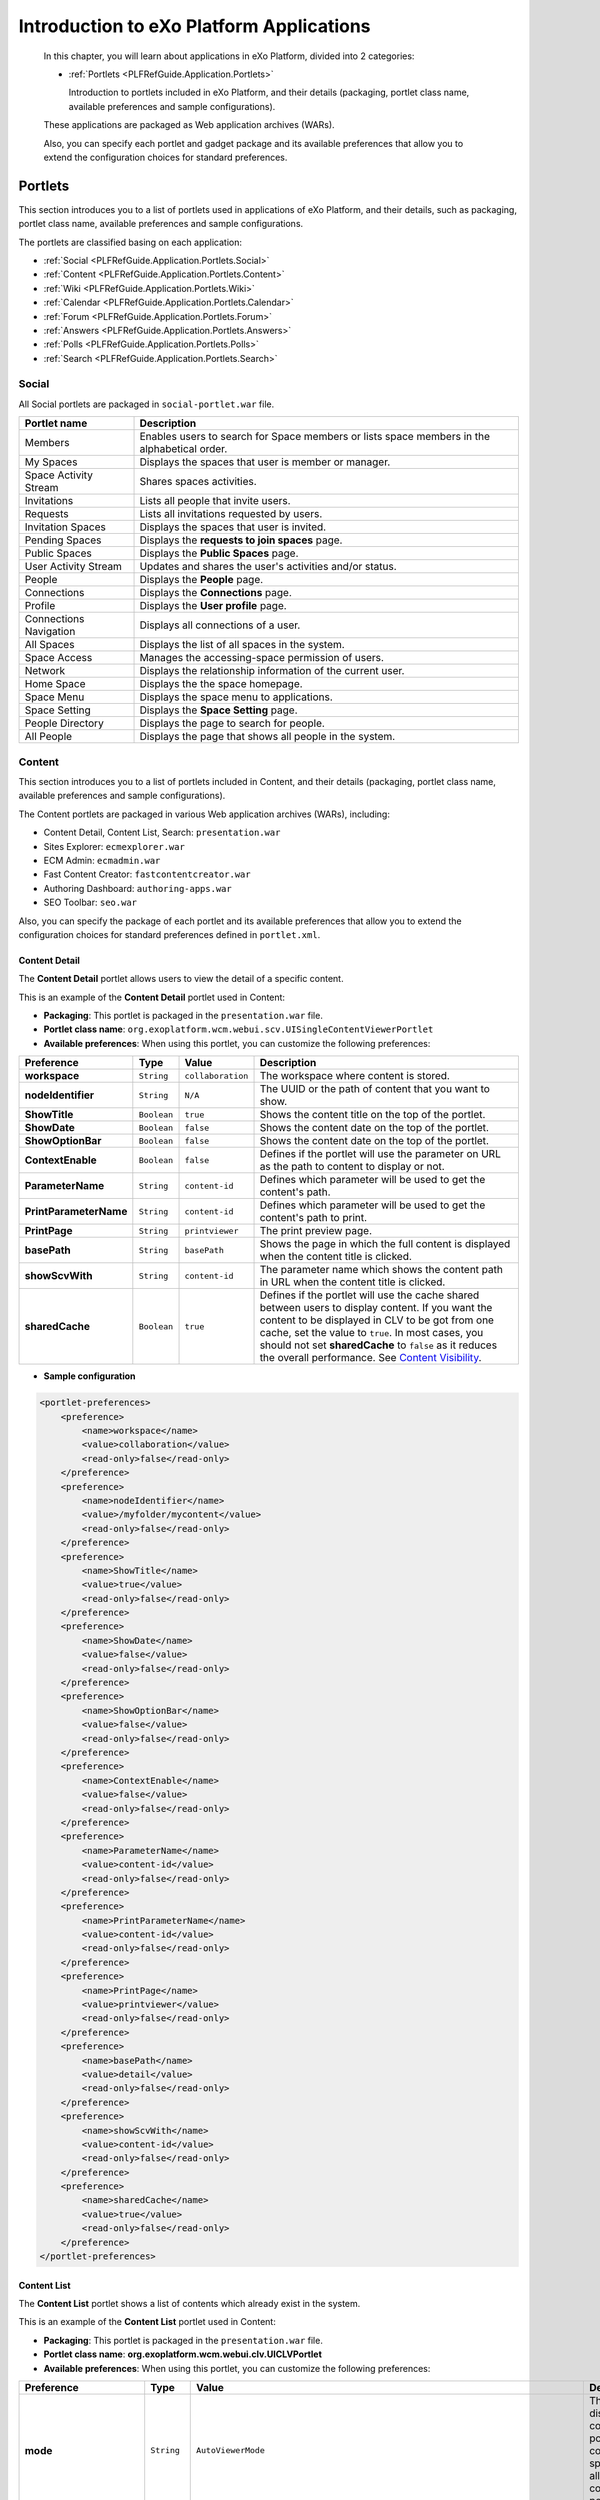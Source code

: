 .. _Introduction_eXo_Platform:

###########################################
Introduction to eXo Platform Applications
###########################################

    In this chapter, you will learn about applications in eXo Platform,
    divided into 2 categories:

    -  :ref:`Portlets <PLFRefGuide.Application.Portlets>`

       Introduction to portlets included in eXo Platform, and their
       details (packaging, portlet class name, available preferences and
       sample configurations).


    These applications are packaged as Web application archives (WARs).

    Also, you can specify each portlet and gadget package and its
    available preferences that allow you to extend the configuration
    choices for standard preferences.

.. _PLFRefGuide.Application.Portlets:

========
Portlets
========


This section introduces you to a list of portlets used in applications
of eXo Platform, and their details, such as packaging, portlet class
name, available preferences and sample configurations.

The portlets are classified basing on each application:

-  :ref:`Social <PLFRefGuide.Application.Portlets.Social>`

-  :ref:`Content <PLFRefGuide.Application.Portlets.Content>`

-  :ref:`Wiki <PLFRefGuide.Application.Portlets.Wiki>`

-  :ref:`Calendar <PLFRefGuide.Application.Portlets.Calendar>`

-  :ref:`Forum <PLFRefGuide.Application.Portlets.Forum>`

-  :ref:`Answers <PLFRefGuide.Application.Portlets.Answers>`

-  :ref:`Polls <PLFRefGuide.Application.Portlets.Polls>`

-  :ref:`Search <PLFRefGuide.Application.Portlets.Search>`

.. _PLFRefGuide.Application.Portlets.Social:

Social
~~~~~~~

All Social portlets are packaged in ``social-portlet.war`` file.

+--------------------------+-----------------------------------------------------------------------------------------------+
| Portlet name             | Description                                                                                   |
+==========================+===============================================================================================+
| Members                  | Enables users to search for Space members or lists space members in the alphabetical order.   |
+--------------------------+-----------------------------------------------------------------------------------------------+
| My Spaces                | Displays the spaces that user is member or manager.                                           |
+--------------------------+-----------------------------------------------------------------------------------------------+
| Space Activity Stream    | Shares spaces activities.                                                                     |
+--------------------------+-----------------------------------------------------------------------------------------------+
| Invitations              | Lists all people that invite users.                                                           |
+--------------------------+-----------------------------------------------------------------------------------------------+
| Requests                 | Lists all invitations requested by users.                                                     |
+--------------------------+-----------------------------------------------------------------------------------------------+
| Invitation Spaces        | Displays the spaces that user is invited.                                                     |
+--------------------------+-----------------------------------------------------------------------------------------------+
| Pending Spaces           | Displays the **requests to join spaces** page.                                                |
+--------------------------+-----------------------------------------------------------------------------------------------+
| Public Spaces            | Displays the **Public Spaces** page.                                                          |
+--------------------------+-----------------------------------------------------------------------------------------------+
| User Activity Stream     | Updates and shares the user's activities and/or status.                                       |
+--------------------------+-----------------------------------------------------------------------------------------------+
| People                   | Displays the **People** page.                                                                 |
+--------------------------+-----------------------------------------------------------------------------------------------+
| Connections              | Displays the **Connections** page.                                                            |
+--------------------------+-----------------------------------------------------------------------------------------------+
| Profile                  | Displays the **User profile** page.                                                           |
+--------------------------+-----------------------------------------------------------------------------------------------+
| Connections Navigation   | Displays all connections of a user.                                                           |
+--------------------------+-----------------------------------------------------------------------------------------------+
| All Spaces               | Displays the list of all spaces in the system.                                                |
+--------------------------+-----------------------------------------------------------------------------------------------+
| Space Access             | Manages the accessing-space permission of users.                                              |
+--------------------------+-----------------------------------------------------------------------------------------------+
| Network                  | Displays the relationship information of the current user.                                    |
+--------------------------+-----------------------------------------------------------------------------------------------+
| Home Space               | Displays the the space homepage.                                                              |
+--------------------------+-----------------------------------------------------------------------------------------------+
| Space Menu               | Displays the space menu to applications.                                                      |
+--------------------------+-----------------------------------------------------------------------------------------------+
| Space Setting            | Displays the **Space Setting** page.                                                          |
+--------------------------+-----------------------------------------------------------------------------------------------+
| People Directory         | Displays the page to search for people.                                                       |
+--------------------------+-----------------------------------------------------------------------------------------------+
| All People               | Displays the page that shows all people in the system.                                        |
+--------------------------+-----------------------------------------------------------------------------------------------+

.. _PLFRefGuide.Application.Portlets.Content:

Content
~~~~~~~~~


This section introduces you to a list of portlets included in Content,
and their details (packaging, portlet class name, available preferences
and sample configurations).

The Content portlets are packaged in various Web application archives
(WARs), including:

-  Content Detail, Content List, Search: ``presentation.war``

-  Sites Explorer: ``ecmexplorer.war``

-  ECM Admin: ``ecmadmin.war``

-  Fast Content Creator: ``fastcontentcreator.war``

-  Authoring Dashboard: ``authoring-apps.war``

-  SEO Toolbar: ``seo.war``

Also, you can specify the package of each portlet and its available
preferences that allow you to extend the configuration choices for
standard preferences defined in ``portlet.xml``.

.. _PLFRefGuide.Application.Portlets.Content.ContentDetail:

Content Detail
--------------

The **Content Detail** portlet allows users to view the detail of a
specific content.

This is an example of the **Content Detail** portlet used in Content:

|image3|

-  **Packaging**: This portlet is packaged in the ``presentation.war``
   file.

-  **Portlet class name**:
   ``org.exoplatform.wcm.webui.scv.UISingleContentViewerPortlet``

-  **Available preferences**: When using this portlet, you can customize
   the following preferences:

+--------------------------+---------------+---------------------+-------------------------------------------------------------------------------------------------------------------------------------------------------------------------------------------------------------------------------------------------------------------------------------------------------------------------------------------------------------------------------------------------------+
| **Preference**           | **Type**      | **Value**           | **Description**                                                                                                                                                                                                                                                                                                                                                                                       |
+==========================+===============+=====================+=======================================================================================================================================================================================================================================================================================================================================================================================================+
| **workspace**            | ``String``    | ``collaboration``   | The workspace where content is stored.                                                                                                                                                                                                                                                                                                                                                                |
+--------------------------+---------------+---------------------+-------------------------------------------------------------------------------------------------------------------------------------------------------------------------------------------------------------------------------------------------------------------------------------------------------------------------------------------------------------------------------------------------------+
| **nodeIdentifier**       | ``String``    | ``N/A``             | The UUID or the path of content that you want to show.                                                                                                                                                                                                                                                                                                                                                |
+--------------------------+---------------+---------------------+-------------------------------------------------------------------------------------------------------------------------------------------------------------------------------------------------------------------------------------------------------------------------------------------------------------------------------------------------------------------------------------------------------+
| **ShowTitle**            | ``Boolean``   | ``true``            | Shows the content title on the top of the portlet.                                                                                                                                                                                                                                                                                                                                                    |
+--------------------------+---------------+---------------------+-------------------------------------------------------------------------------------------------------------------------------------------------------------------------------------------------------------------------------------------------------------------------------------------------------------------------------------------------------------------------------------------------------+
| **ShowDate**             | ``Boolean``   | ``false``           | Shows the content date on the top of the portlet.                                                                                                                                                                                                                                                                                                                                                     |
+--------------------------+---------------+---------------------+-------------------------------------------------------------------------------------------------------------------------------------------------------------------------------------------------------------------------------------------------------------------------------------------------------------------------------------------------------------------------------------------------------+
| **ShowOptionBar**        | ``Boolean``   | ``false``           | Shows the content date on the top of the portlet.                                                                                                                                                                                                                                                                                                                                                     |
+--------------------------+---------------+---------------------+-------------------------------------------------------------------------------------------------------------------------------------------------------------------------------------------------------------------------------------------------------------------------------------------------------------------------------------------------------------------------------------------------------+
| **ContextEnable**        | ``Boolean``   | ``false``           | Defines if the portlet will use the parameter on URL as the path to content to display or not.                                                                                                                                                                                                                                                                                                        |
+--------------------------+---------------+---------------------+-------------------------------------------------------------------------------------------------------------------------------------------------------------------------------------------------------------------------------------------------------------------------------------------------------------------------------------------------------------------------------------------------------+
| **ParameterName**        | ``String``    | ``content-id``      | Defines which parameter will be used to get the content's path.                                                                                                                                                                                                                                                                                                                                       |
+--------------------------+---------------+---------------------+-------------------------------------------------------------------------------------------------------------------------------------------------------------------------------------------------------------------------------------------------------------------------------------------------------------------------------------------------------------------------------------------------------+
| **PrintParameterName**   | ``String``    | ``content-id``      | Defines which parameter will be used to get the content's path to print.                                                                                                                                                                                                                                                                                                                              |
+--------------------------+---------------+---------------------+-------------------------------------------------------------------------------------------------------------------------------------------------------------------------------------------------------------------------------------------------------------------------------------------------------------------------------------------------------------------------------------------------------+
| **PrintPage**            | ``String``    | ``printviewer``     | The print preview page.                                                                                                                                                                                                                                                                                                                                                                               |
+--------------------------+---------------+---------------------+-------------------------------------------------------------------------------------------------------------------------------------------------------------------------------------------------------------------------------------------------------------------------------------------------------------------------------------------------------------------------------------------------------+
| **basePath**             | ``String``    | ``basePath``        | Shows the page in which the full content is displayed when the content title is clicked.                                                                                                                                                                                                                                                                                                              |
+--------------------------+---------------+---------------------+-------------------------------------------------------------------------------------------------------------------------------------------------------------------------------------------------------------------------------------------------------------------------------------------------------------------------------------------------------------------------------------------------------+
| **showScvWith**          | ``String``    | ``content-id``      | The parameter name which shows the content path in URL when the content title is clicked.                                                                                                                                                                                                                                                                                                             |
+--------------------------+---------------+---------------------+-------------------------------------------------------------------------------------------------------------------------------------------------------------------------------------------------------------------------------------------------------------------------------------------------------------------------------------------------------------------------------------------------------+
| **sharedCache**          | ``Boolean``   | ``true``            | Defines if the portlet will use the cache shared between users to display content. If you want the content to be displayed in CLV to be got from one cache, set the value to ``true``. In most cases, you should not set **sharedCache** to ``false`` as it reduces the overall performance. See `Content Visibility <#User_Guide-Preferences-Content_Detail_Preferences-Content_visibilityCLV>`__.   |
+--------------------------+---------------+---------------------+-------------------------------------------------------------------------------------------------------------------------------------------------------------------------------------------------------------------------------------------------------------------------------------------------------------------------------------------------------------------------------------------------------+

-  **Sample configuration**

.. code:: xml

    <portlet-preferences>
        <preference>
            <name>workspace</name>
            <value>collaboration</value>
            <read-only>false</read-only>
        </preference>
        <preference>
            <name>nodeIdentifier</name>
            <value>/myfolder/mycontent</value>
            <read-only>false</read-only>
        </preference>
        <preference>
            <name>ShowTitle</name>
            <value>true</value>
            <read-only>false</read-only>
        </preference>
        <preference>
            <name>ShowDate</name>
            <value>false</value>
            <read-only>false</read-only>
        </preference>
        <preference>
            <name>ShowOptionBar</name>
            <value>false</value>
            <read-only>false</read-only>
        </preference>
        <preference>
            <name>ContextEnable</name>
            <value>false</value>
            <read-only>false</read-only>
        </preference>
        <preference>
            <name>ParameterName</name>
            <value>content-id</value>
            <read-only>false</read-only>
        </preference>
        <preference>
            <name>PrintParameterName</name>
            <value>content-id</value>
            <read-only>false</read-only>
        </preference>
        <preference>
            <name>PrintPage</name>
            <value>printviewer</value>
            <read-only>false</read-only>
        </preference>
        <preference>
            <name>basePath</name>
            <value>detail</value>
            <read-only>false</read-only>
        </preference>
        <preference>
            <name>showScvWith</name>
            <value>content-id</value>
            <read-only>false</read-only>
        </preference>
        <preference>
            <name>sharedCache</name>
            <value>true</value>
            <read-only>false</read-only>
        </preference>
    </portlet-preferences>

.. _PLFRefGuide.Application.Portlets.Content.ContentList:

Content List
-------------

The **Content List** portlet shows a list of contents which already
exist in the system.

This is an example of the **Content List** portlet used in Content:

|image4|

-  **Packaging**: This portlet is packaged in the ``presentation.war``
   file.

-  **Portlet class name**:
   **org.exoplatform.wcm.webui.clv.UICLVPortlet**

-  **Available preferences**: When using this portlet, you can customize
   the following preferences:

+-----------------------------+---------------+--------------------------------------------------------------------------------------+--------------------------------------------------------------------------------------------------------------------------------------------------------------------------------------------------------------------------------------------------------------------------------------------------------------------------------------------------------------------------------------------------------------------------------------+
| **Preference**              | **Type**      | **Value**                                                                            | **Description**                                                                                                                                                                                                                                                                                                                                                                                                                      |
+=============================+===============+======================================================================================+======================================================================================================================================================================================================================================================================================================================================================================================================================================+
| **mode**                    | ``String``    | ``AutoViewerMode``                                                                   | The mode for displaying content of the portlet: all contents in a specific folder or all specific contents in the portlet.                                                                                                                                                                                                                                                                                                           |
+-----------------------------+---------------+--------------------------------------------------------------------------------------+--------------------------------------------------------------------------------------------------------------------------------------------------------------------------------------------------------------------------------------------------------------------------------------------------------------------------------------------------------------------------------------------------------------------------------------+
| **folderPath**              | ``String``    | N/A                                                                                  | The path to the folder whose contents are displayed by this portlet.                                                                                                                                                                                                                                                                                                                                                                 |
+-----------------------------+---------------+--------------------------------------------------------------------------------------+--------------------------------------------------------------------------------------------------------------------------------------------------------------------------------------------------------------------------------------------------------------------------------------------------------------------------------------------------------------------------------------------------------------------------------------+
| **orderBy**                 | ``String``    | ``publication:liveDate``                                                             | The property by which all the contents in the portlet are sorted.                                                                                                                                                                                                                                                                                                                                                                    |
+-----------------------------+---------------+--------------------------------------------------------------------------------------+--------------------------------------------------------------------------------------------------------------------------------------------------------------------------------------------------------------------------------------------------------------------------------------------------------------------------------------------------------------------------------------------------------------------------------------+
| **orderType**               | ``String``    | ``DESC``                                                                             | The type of the content sort method: ascending or descending.                                                                                                                                                                                                                                                                                                                                                                        |
+-----------------------------+---------------+--------------------------------------------------------------------------------------+--------------------------------------------------------------------------------------------------------------------------------------------------------------------------------------------------------------------------------------------------------------------------------------------------------------------------------------------------------------------------------------------------------------------------------------+
| **header**                  | ``String``    | N/A                                                                                  | The header of the portlet which is displayed at the top of the portlet.                                                                                                                                                                                                                                                                                                                                                              |
+-----------------------------+---------------+--------------------------------------------------------------------------------------+--------------------------------------------------------------------------------------------------------------------------------------------------------------------------------------------------------------------------------------------------------------------------------------------------------------------------------------------------------------------------------------------------------------------------------------+
| **automaticDetection**      | ``Boolean``   | ``true``                                                                             | This value indicates whether the header of the portlet is selected to be the title of the folder given in the **folderPath** parameter (true value) or the value given in the **header** parameter above.                                                                                                                                                                                                                            |
+-----------------------------+---------------+--------------------------------------------------------------------------------------+--------------------------------------------------------------------------------------------------------------------------------------------------------------------------------------------------------------------------------------------------------------------------------------------------------------------------------------------------------------------------------------------------------------------------------------+
| **formViewTemplatePath**    | ``String``    | N/A                                                                                  | The value is set to "empty" by default and can be replaced with the path to the template which is used to display this portlet content.                                                                                                                                                                                                                                                                                              |
+-----------------------------+---------------+--------------------------------------------------------------------------------------+--------------------------------------------------------------------------------------------------------------------------------------------------------------------------------------------------------------------------------------------------------------------------------------------------------------------------------------------------------------------------------------------------------------------------------------+
| **paginatorTemplatePath**   | ``String``    | ``/exo:ecm/views/templates/content-list-viewer/paginators/DefaultPaginator.gtmpl``   | The path to the paginator used to display the contents in this portlet.                                                                                                                                                                                                                                                                                                                                                              |
+-----------------------------+---------------+--------------------------------------------------------------------------------------+--------------------------------------------------------------------------------------------------------------------------------------------------------------------------------------------------------------------------------------------------------------------------------------------------------------------------------------------------------------------------------------------------------------------------------------+
| **itemsPerPage**            | ``Integer``   | 10                                                                                   | The number of contents displayed in every "page" of the portlet.                                                                                                                                                                                                                                                                                                                                                                     |
+-----------------------------+---------------+--------------------------------------------------------------------------------------+--------------------------------------------------------------------------------------------------------------------------------------------------------------------------------------------------------------------------------------------------------------------------------------------------------------------------------------------------------------------------------------------------------------------------------------+
| **showThumbnailsView**      | ``Boolean``   | ``true``                                                                             | This value indicates whether the content image in this portlet is shown or not.                                                                                                                                                                                                                                                                                                                                                      |
+-----------------------------+---------------+--------------------------------------------------------------------------------------+--------------------------------------------------------------------------------------------------------------------------------------------------------------------------------------------------------------------------------------------------------------------------------------------------------------------------------------------------------------------------------------------------------------------------------------+
| **showTitle**               | ``Boolean``   | ``true``                                                                             | This value indicates whether the content title in this portlet is shown or not.                                                                                                                                                                                                                                                                                                                                                      |
+-----------------------------+---------------+--------------------------------------------------------------------------------------+--------------------------------------------------------------------------------------------------------------------------------------------------------------------------------------------------------------------------------------------------------------------------------------------------------------------------------------------------------------------------------------------------------------------------------------+
| **showHeader**              | ``Boolean``   | ``true``                                                                             | This value indicates whether the content header in this portlet is shown or not.                                                                                                                                                                                                                                                                                                                                                     |
+-----------------------------+---------------+--------------------------------------------------------------------------------------+--------------------------------------------------------------------------------------------------------------------------------------------------------------------------------------------------------------------------------------------------------------------------------------------------------------------------------------------------------------------------------------------------------------------------------------+
| **showRefreshButton**       | ``Boolean``   | ``false``                                                                            | This value indicates whether the **Refresh** button is shown in this portlet or not.                                                                                                                                                                                                                                                                                                                                                 |
+-----------------------------+---------------+--------------------------------------------------------------------------------------+--------------------------------------------------------------------------------------------------------------------------------------------------------------------------------------------------------------------------------------------------------------------------------------------------------------------------------------------------------------------------------------------------------------------------------------+
| **showDateCreated**         | ``Boolean``   | ``true``                                                                             | This value indicates whether the content created date in this portlet is shown or not.                                                                                                                                                                                                                                                                                                                                               |
+-----------------------------+---------------+--------------------------------------------------------------------------------------+--------------------------------------------------------------------------------------------------------------------------------------------------------------------------------------------------------------------------------------------------------------------------------------------------------------------------------------------------------------------------------------------------------------------------------------+
| **showReadmore**            | ``Boolean``   | ``true``                                                                             | This value indicates whether the **Read more** button is shown in every content of the portlet or not. After clicking this button, the user can read the whole text of the content.                                                                                                                                                                                                                                                  |
+-----------------------------+---------------+--------------------------------------------------------------------------------------+--------------------------------------------------------------------------------------------------------------------------------------------------------------------------------------------------------------------------------------------------------------------------------------------------------------------------------------------------------------------------------------------------------------------------------------+
| **showSummary**             | ``Boolean``   | ``true``                                                                             | This value indicates whether the content summary in this portlet is shown or not.                                                                                                                                                                                                                                                                                                                                                    |
+-----------------------------+---------------+--------------------------------------------------------------------------------------+--------------------------------------------------------------------------------------------------------------------------------------------------------------------------------------------------------------------------------------------------------------------------------------------------------------------------------------------------------------------------------------------------------------------------------------+
| **showLink**                | ``Boolean``   | ``true``                                                                             | If this value is ``true``, the header of every content is also the link to view this content fully. If the value is ``false``, the header is considered as a simple text.                                                                                                                                                                                                                                                            |
+-----------------------------+---------------+--------------------------------------------------------------------------------------+--------------------------------------------------------------------------------------------------------------------------------------------------------------------------------------------------------------------------------------------------------------------------------------------------------------------------------------------------------------------------------------------------------------------------------------+
| **showRssLink**             | ``Boolean``   | ``true``                                                                             | Shows the RSS link of this portlet.                                                                                                                                                                                                                                                                                                                                                                                                  |
+-----------------------------+---------------+--------------------------------------------------------------------------------------+--------------------------------------------------------------------------------------------------------------------------------------------------------------------------------------------------------------------------------------------------------------------------------------------------------------------------------------------------------------------------------------------------------------------------------------+
| **basePath**                | ``String``    | ``detail``                                                                           | Shows the page in which the full content is displayed when the user clicks to the **Read more** button.                                                                                                                                                                                                                                                                                                                              |
+-----------------------------+---------------+--------------------------------------------------------------------------------------+--------------------------------------------------------------------------------------------------------------------------------------------------------------------------------------------------------------------------------------------------------------------------------------------------------------------------------------------------------------------------------------------------------------------------------------+
| **contextualFolder**        | ``String``    | ``contextualDisable``                                                                | Enables/Disables the contextual mode of the portlet. If enabled, the portlet can take the folder path indicated in the URL to display contents.                                                                                                                                                                                                                                                                                      |
+-----------------------------+---------------+--------------------------------------------------------------------------------------+--------------------------------------------------------------------------------------------------------------------------------------------------------------------------------------------------------------------------------------------------------------------------------------------------------------------------------------------------------------------------------------------------------------------------------------+
| **showScvWith**             | ``String``    | ``content-id``                                                                       | The parameter name which shows the folder path in URL when the content title is clicked.                                                                                                                                                                                                                                                                                                                                             |
+-----------------------------+---------------+--------------------------------------------------------------------------------------+--------------------------------------------------------------------------------------------------------------------------------------------------------------------------------------------------------------------------------------------------------------------------------------------------------------------------------------------------------------------------------------------------------------------------------------+
| **showClvBy**               | ``String``    | ``folder-id``                                                                        | The parameter name which shows the folder path in URL.                                                                                                                                                                                                                                                                                                                                                                               |
+-----------------------------+---------------+--------------------------------------------------------------------------------------+--------------------------------------------------------------------------------------------------------------------------------------------------------------------------------------------------------------------------------------------------------------------------------------------------------------------------------------------------------------------------------------------------------------------------------------+
| **application**             | ``String``    | ``ContentList``                                                                      | The application name.                                                                                                                                                                                                                                                                                                                                                                                                                |
+-----------------------------+---------------+--------------------------------------------------------------------------------------+--------------------------------------------------------------------------------------------------------------------------------------------------------------------------------------------------------------------------------------------------------------------------------------------------------------------------------------------------------------------------------------------------------------------------------------+
| **sharedCache**             | ``Boolean``   | ``true``                                                                             | Defines if the portlet will use the cache shared between users to display content. If you want the content displayed in SCV to be got from one cache, set the value to ``true``. In most cases, you should not set **sharedCache** to ``false`` as it reduces the overall performance. See `Content Visibility <#PLFUserGuide.ManagingYourWebsites.ContributingContent.InContextEditing.ManagingPreferences.ContentVisibility>`__.   |
+-----------------------------+---------------+--------------------------------------------------------------------------------------+--------------------------------------------------------------------------------------------------------------------------------------------------------------------------------------------------------------------------------------------------------------------------------------------------------------------------------------------------------------------------------------------------------------------------------------+

-  **Sample Configuration**

.. code:: xml

       <portlet-preferences>
                <preference>
                  <name>mode</name>
                  <value>AutoViewerMode</value>
                  <read-only>false</read-only>
                </preference>
                <preference>
                    <name>folderPath</name>
                    <value></value>
                    <read-only>false</read-only>
                </preference>
          <preference>
            <name>orderBy</name>
            <value>publication:liveDate</value>
            <read-only>false</read-only>
          </preference>
          <preference>
            <name>orderType</name>
            <value>DESC</value>
            <read-only>false</read-only>
          </preference>
          <preference>
            <name>header</name>
            <value></value>
            <read-only>false</read-only>
          </preference>
          <preference>
            <name>automaticDetection</name>
            <value>true</value>
            <read-only>false</read-only>
          </preference>
                <preference>
                    <name>formViewTemplatePath</name>
                    <value></value>
                    <read-only>false</read-only>
                </preference>
                <preference>
                    <name>paginatorTemplatePath</name>
                    <value>/exo:ecm/views/templates/content-list-viewer/paginators/DefaultPaginator.gtmpl</value>
                    <read-only>false</read-only>
                </preference>
                <preference>
                    <name>itemsPerPage</name>
                    <value>10</value>
                    <read-only>false</read-only>
                </preference>
          <preference>
            <name>showThumbnailsView</name>
            <value>true</value>
            <read-only>false</read-only>
          </preference>
          <preference>
            <name>showTitle</name>
            <value>true</value>
            <read-only>false</read-only>
          </preference>
          <preference>
            <name>showHeader</name>
            <value>true</value>
            <read-only>false</read-only>
          </preference>
                <preference>
                    <name>showRefreshButton</name>
                    <value>false</value>
                    <read-only>false</read-only>
                </preference>
          <preference>
            <name>showDateCreated</name>
            <value>true</value>
            <read-only>false</read-only>
          </preference>
          <preference>
            <name>showReadmore</name>
            <value>true</value>
            <read-only>false</read-only>
          </preference>
          <preference>
            <name>showSummary</name>
            <value>true</value>
            <read-only>false</read-only>
          </preference>
          <preference>
            <name>showLink</name>
            <value>true</value>
            <read-only>false</read-only>
          </preference>
          <preference>
            <name>showRssLink</name>
            <value>true</value>
            <read-only>false</read-only>
          </preference>
          <preference>
            <name>basePath</name>
            <value>detail</value>
            <read-only>false</read-only>
          </preference>
          <preference>
            <name>contextualFolder</name>
            <value>contextualDisable</value>
            <read-only>false</read-only>
          </preference>
          <preference>
            <name>showScvWith</name>
            <value>content-id</value>
            <read-only>false</read-only>
          </preference>
          <preference>
            <name>showClvBy</name>
            <value>folder-id</value>
            <read-only>false</read-only>
          </preference>
          <preference>
            <name>application</name>
            <value>ContentList</value>
            <read-only>true</read-only>
          </preference>
          <preference>
            <name>sharedCache</name>
            <value>true</value>
            <read-only>false</read-only>
          </preference>
            </portlet-preferences>

.. _PLFRefGuide.Application.Portlets.Content.Search:

Search
-------

The **Search** portlet allows users to do a search with any string. In
Content, there are three types of search: quick search, advanced search,
and search with saved queries.

The users can find this portlet in the front page. This is an example of
the **Search** portlet used in Content:

-  **Packaging**: This portlet is packaged in the ``searches.war`` file.

-  **Portlet class name**:
   ``org.exoplatform.wcm.webui.search.UIWCMSearchPortlet``

-  **Available preferences**: When using this portlet, you can customize
   the following preferences:

+------------------------------------+---------------+-------------------------------------------------------------------------+-------------------------------------------------------------------+
| **Preference**                     | **Type**      | **Value**                                                               | **Description**                                                   |
+====================================+===============+=========================================================================+===================================================================+
| **repository**                     | ``string``    | ``repository``                                                          | The place where data are stored and maintained.                   |
+------------------------------------+---------------+-------------------------------------------------------------------------+-------------------------------------------------------------------+
| **workspace**                      | ``string``    | ``collaboration``                                                       | The workspace where the content is stored.                        |
+------------------------------------+---------------+-------------------------------------------------------------------------+-------------------------------------------------------------------+
| **searchFormTemplatePath**         | ``string``    | ``/exo:ecm/views/templates/search/search-form/Form.gtmpl                | The path to the search form template.                             |
|                                    |               |           ``                                                            |                                                                   |
+------------------------------------+---------------+-------------------------------------------------------------------------+-------------------------------------------------------------------+
| **searchResultTemplatePath**       | ``string``    | ``/exo:ecm/views/templates/search/search-result/Results.gtmpl           | The path to the search result template.                           |
|                                    |               |           ``                                                            |                                                                   |
+------------------------------------+---------------+-------------------------------------------------------------------------+-------------------------------------------------------------------+
| **searchPaginatorTemplatePath**    | ``string``    | ``/exo:ecm/views/templates/search/search-paginator/Paginator.gtmpl      | The path to the search paginator template.                        |
|                                    |               |           ``                                                            |                                                                   |
+------------------------------------+---------------+-------------------------------------------------------------------------+-------------------------------------------------------------------+
| **searchPageLayoutTemplatePath**   | ``string``    | ``/exo:ecm/views/templates/search/search-page-layout/PageLayout.gtmpl   | The path to the search page template.                             |
|                                    |               |           ``                                                            |                                                                   |
+------------------------------------+---------------+-------------------------------------------------------------------------+-------------------------------------------------------------------+
| **itemsPerPage**                   | ``Integer``   | 5                                                                       | The number of items for each page.                                |
+------------------------------------+---------------+-------------------------------------------------------------------------+-------------------------------------------------------------------+
| **showQuickEditButton**            | ``boolean``   | ``true``                                                                | Shows or hides the quick edit icon.                               |
+------------------------------------+---------------+-------------------------------------------------------------------------+-------------------------------------------------------------------+
| **pageMode**                       | ``String``    | ``more``                                                                | The way to list search results.                                   |
+------------------------------------+---------------+-------------------------------------------------------------------------+-------------------------------------------------------------------+
| **basePath**                       | ``string``    | ``detail``                                                              | The page which is used to display the search result.              |
+------------------------------------+---------------+-------------------------------------------------------------------------+-------------------------------------------------------------------+
| **detailParameterName**            | ``String``    | ``content-id``                                                          | Defines which parameter will be used to get the content's path.   |
+------------------------------------+---------------+-------------------------------------------------------------------------+-------------------------------------------------------------------+

-  **Sample configuration**

.. code:: xml

    <portlet-preferences>
        <preference>
            <name>workspace</name>
            <value>collaboration</value>
            <read-only>false</read-only>
        </preference>
        <preference>
            <name>searchFormTemplatePath</name>
            <value>/exo:ecm/views/templates/search/search-form/Form.gtmpl</value>
            <read-only>false</read-only>
        </preference>
        <preference>
            <name>searchResultTemplatePath</name>
            <value>/exo:ecm/views/templates/search/search-result/Results.gtmpl</value>
            <read-only>false</read-only>
        </preference>
        <preference>
            <name>searchPaginatorTemplatePath</name>
            <value>/exo:ecm/views/templates/search/search-paginator/Paginator.gtmpl</value>
            <read-only>false</read-only>
        </preference>
        <preference>
            <name>searchPageLayoutTemplatePath</name>
            <value>/exo:ecm/views/templates/search/search-page-layout/PageLayout.gtmpl</value>
            <read-only>false</read-only>
        </preference>
        <preference>
            <name>itemsPerPage</name>
            <value>5</value>
            <read-only>false</read-only>
        </preference>
        <preference>
            <name>showQuickEditButton</name>
            <value>true</value>
            <read-only>false</read-only>
        </preference>
        <preference>
            <name>pageMode</name>
            <value>more</value> <!-- supported modes : pagination, more, none -->
            <read-only>false</read-only>
        </preference>
        <preference>
            <name>basePath</name>
            <value>detail</value>
            <read-only>false</read-only>
        </preference>
        <preference>
            <name>detailParameterName</name>
            <value>content-id</value>
            <read-only>false</read-only>
        </preference>
    </portlet-preferences>

.. _PLFRefGuide.Application.Portlets.Content.SitesExplorer:

Sites Explorer
---------------


The **Sites Explorer** portlet is used to manage all documents in
different drives. With this portlet, users can do many different actions
depending on their roles, such as adding/deleting a category and a
document, showing/hiding a node, managing publication, and more.

This is an example of the **Sites Explorer** portlet used in Content:

-  **Packaging**: The portlet is packaged in the ``ecmexplorer.war``
   file.

-  **Portlet class name**:
   ``org.exoplatform.ecm.webui.component.explorer.UIJCRExplorerPortlet``

-  **Available preferences**: When using this portlet, you can customize
   the following preferences:

+---------------------------------------+---------------+--------------------------+------------------------------------------------------------------------------------------------------------------------------------------------------------------------------------------------------------------------------------+
| **Preference**                        | **Type**      | **Value**                | **Description**                                                                                                                                                                                                                    |
+=======================================+===============+==========================+====================================================================================================================================================================================================================================+
| **categoryMandatoryWhenFileUpload**   | ``boolean``   | false                    | Forces a user to add a category when uploading or creating a document.                                                                                                                                                             |
+---------------------------------------+---------------+--------------------------+------------------------------------------------------------------------------------------------------------------------------------------------------------------------------------------------------------------------------------+
| **uploadFileSizeLimitMB**             | ``float``     | 150                      | The maximum size of a file that is uploaded to the system (MB).                                                                                                                                                                    |
+---------------------------------------+---------------+--------------------------+------------------------------------------------------------------------------------------------------------------------------------------------------------------------------------------------------------------------------------+
| **usecase**                           | ``string``    | ``selection``            | The behavior to access Sites Explorer. By default, the "selection" option is configured. Besides "selection", there are four other ways to configure the Sites Explorer: **Jailed**, **Personal**, **Social**, **Parameterize**.   |
+---------------------------------------+---------------+--------------------------+------------------------------------------------------------------------------------------------------------------------------------------------------------------------------------------------------------------------------------+
| **driveName**                         | ``string``    | ``Personal Documents``   | The name of drive which the user wants to access.                                                                                                                                                                                  |
+---------------------------------------+---------------+--------------------------+------------------------------------------------------------------------------------------------------------------------------------------------------------------------------------------------------------------------------------+
| **trashHomeNodePath**                 | ``string``    | ``/Trash``               | The location to store the deleted nodes.                                                                                                                                                                                           |
+---------------------------------------+---------------+--------------------------+------------------------------------------------------------------------------------------------------------------------------------------------------------------------------------------------------------------------------------+
| **trashWorkspace**                    | ``string``    | ``collaboration``        | The name of the workspace where stores the deleted nodes.                                                                                                                                                                          |
+---------------------------------------+---------------+--------------------------+------------------------------------------------------------------------------------------------------------------------------------------------------------------------------------------------------------------------------------+
| **editInNewWindow**                   | ``boolean``   | ``false``                | Allows editing documents with or without a window popup.                                                                                                                                                                           |
+---------------------------------------+---------------+--------------------------+------------------------------------------------------------------------------------------------------------------------------------------------------------------------------------------------------------------------------------+
| **showTopBar**                        | ``boolean``   | ``true``                 | Allows showing the Top bar or not.                                                                                                                                                                                                 |
+---------------------------------------+---------------+--------------------------+------------------------------------------------------------------------------------------------------------------------------------------------------------------------------------------------------------------------------------+
| **showActionBar**                     | ``boolean``   | ``true``                 | Allows showing the Action bar or not.                                                                                                                                                                                              |
+---------------------------------------+---------------+--------------------------+------------------------------------------------------------------------------------------------------------------------------------------------------------------------------------------------------------------------------------+
| **showSideBar**                       | ``boolean``   | ``true``                 | Allows showing the Side bar or not.                                                                                                                                                                                                |
+---------------------------------------+---------------+--------------------------+------------------------------------------------------------------------------------------------------------------------------------------------------------------------------------------------------------------------------------+
| **showFilterBar**                     | ``boolean``   | ``true``                 | Allows showing the Filter bar or not.                                                                                                                                                                                              |
+---------------------------------------+---------------+--------------------------+------------------------------------------------------------------------------------------------------------------------------------------------------------------------------------------------------------------------------------+

-  **Sample Configuration**

.. code:: xml

    <portlet-preferences>
        <preference>
            <name>categoryMandatoryWhenFileUpload</name>
            <value>false</value>
            <read-only>false</read-only>
        </preference>
        <preference>
            <name>uploadFileSizeLimitMB</name>
            <value>150</value>
            <read-only>false</read-only>
        </preference>
        <preference>
            <name>usecase</name>
            <value>selection</value>
            <read-only>false</read-only>
        </preference>
        <preference>
            <name>driveName</name>
            <value>Personal Documents</value>
            <read-only>false</read-only>
        </preference>
        <preference>
            <name>trashHomeNodePath</name>
            <value>/Trash</value>
            <read-only>false</read-only>
        </preference>
        <preference>
            <name>trashWorkspace</name>
            <value>collaboration</value>
            <read-only>false</read-only>
        </preference>
        <preference>
            <name>editInNewWindow</name>
            <value>false</value>
            <read-only>false</read-only>
        </preference>
        <preference>
            <name>showTopBar</name>
            <value>true</value>
            <read-only>false</read-only>
        </preference>
        <preference>
            <name>showActionBar</name>
            <value>true</value>
            <read-only>false</read-only>
        </preference>
        <preference>
            <name>showSideBar</name>
            <value>true</value>
            <read-only>false</read-only>
        </preference>
        <preference>
            <name>showFilterBar</name>
            <value>true</value>
            <read-only>false</read-only>
        </preference>
    </portlet-preferences>

.. _PLFRefGuide.Application.Portlets.Content.Administration:

ECM Admin
---------

The **ECM Admin** portlet is used to manage the main Content functions,
including templates, explorer, repository, and advanced functions.

This is an example of the **ECM Admin** portlet used in Content:

|image5|

-  **Packaging**: This portlet is packaged in the ``ecmadmin.war`` file.

-  **Portlet class name**:
   ``org.exoplatform.ecm.webui.component.admin.UIECMAdminPortlet``

.. _PLFRefGuide.Application.Portlets.Content.FastContentCreator:

Fast Content Creator
---------------------

The **Fast Content Creator** portlet consists of two modes: **Standard
Content Creator** and **Basic Content Creator**. This portlet allows
users to quickly create contents without accessing the Sites Explorer
portlet.

This is an example of the **Fast Content Creator** portlet used in
Content:

|image6|

By default, this portlet is applied for the Contact Us portlet in
Content.

-  **Packaging**: This portlet is packaged in the
   ``fastcontentcreator.war`` file.

-  **Portlet class name**:
   ``org.exoplatform.wcm.webui.fastcontentcreator.UIFCCPortlet``

-  **Available preferences**: When using this portlet, you can customize
   the following preferences:

+----------------------+---------------+---------------------------------------------+------------------------------------------------------------------------------+
| **Preference**       | **Type**      | **Value**                                   | **Description**                                                              |
+======================+===============+=============================================+==============================================================================+
| **mode**             | ``string``    | ``basic``                                   | The default mode of the **Fast Content Creator** portlet.                    |
+----------------------+---------------+---------------------------------------------+------------------------------------------------------------------------------+
| **workspace**        | ``string``    | ``collaboration``                           | The workspace where the content is stored.                                   |
+----------------------+---------------+---------------------------------------------+------------------------------------------------------------------------------+
| **path**             | ``string``    | ``/Groups/platform/users/Documents``        | The destination path where the content is stored.                            |
+----------------------+---------------+---------------------------------------------+------------------------------------------------------------------------------+
| **type**             | ``string``    | ``nt:file``                                 | The node type of document which is shown on the dialog form.                 |
+----------------------+---------------+---------------------------------------------+------------------------------------------------------------------------------+
| **saveButton**       | ``string``    | ``Save``                                    | The custom button: **Save**.                                                 |
+----------------------+---------------+---------------------------------------------+------------------------------------------------------------------------------+
| **saveMessage**      | ``string``    | ``This node has been saved successfully``   | The custom message when the user clicks the **Save** button.                 |
+----------------------+---------------+---------------------------------------------+------------------------------------------------------------------------------+
| **isRedirect**       | ``boolean``   | ``false``                                   | Specifies whether redirecting to another page or not.                        |
+----------------------+---------------+---------------------------------------------+------------------------------------------------------------------------------+
| **redirectPath**     | ``string``    | http://www.google.com.vn                    | The path to which the page will redirect.                                    |
+----------------------+---------------+---------------------------------------------+------------------------------------------------------------------------------+
| **isActionNeeded**   | ``boolean``   | ``true``                                    | Specifies whether an action is needed to save to the configuration or not.   |
+----------------------+---------------+---------------------------------------------+------------------------------------------------------------------------------+

-  **Sample Configuration**

.. code:: xml

    <portlet-preferences>
    <!-- Specify the workspace name will be use in repository   -->
        <preference>
            <name>mode</name>
            <value>basic</value>
            <read-only>true</read-only>
        </preference>
        <preference>
            <name>workspace</name>
            <value>collaboration</value>
            <read-only>false</read-only>
        </preference>
        <!-- Specify the destination path which will be use to store saved documents -->
        <preference>
            <name>path</name>
            <value>/Groups/platform/users/Documents</value>
            <read-only>false</read-only>
        </preference>
        <!-- Specify the node type of document which will be show on the dialog form -->
        <preference>
            <name>type</name>
            <value>nt:file</value>
            <read-only>false</read-only>
        </preference>
        <!-- The custom button Save -->
        <preference>
            <name>saveButton</name>
            <value>Save</value>
            <read-only>false</read-only>
        </preference>
        <!-- The custom message when click Save button -->
        <preference>
            <name>saveMessage</name>
            <value>This node has been saved successfully</value>
            <read-only>false</read-only>
        </preference>
        <!-- Redirect to other page or not -->
        <preference>
            <name>isRedirect</name>
            <value>false</value>
            <read-only>false</read-only>
        </preference>
        <!-- The page will redirect to -->
        <preference>
            <name>redirectPath</name>
            <value>http://www.google.com.vn</value>
            <read-only>false</read-only>
        </preference>
        <preference>
            <name>isActionNeeded</name>
            <value>true</value>
            <read-only>true</read-only>
        </preference>
    </portlet-preferences>

.. _PLFRefGuide.Application.Portlets.Content.Authoring:

Authoring Dashboard
---------------------

The **Authoring Dashboard** portlet allows users to manage contents in
draft and ones which need to be approved or published.

This is an example of the **Authoring Dashboard** portlet used in
Content:

|image7|

-  **Packaging**: This portlet is packaged in the ``authoring-apps.war``
   file.

-  **Portlet class name**:
   ``org.exoplatform.wcm.webui.authoring.UIWCMDashboardPortlet``

-  **Available preferences**: When using this portlet, you can customize
   the following preferences:

+------------------+--------------+---------------------+--------------------------+
| **Preference**   | **Type**     | **Value**           | **Description**          |
+==================+==============+=====================+==========================+
| **workspace**    | ``String``   | ``Collaboration``   | Name of the workspace.   |
+------------------+--------------+---------------------+--------------------------+
| **drive**        | ``String``   | ``Collaboration``   | Name of the drive.       |
+------------------+--------------+---------------------+--------------------------+

-  **Sample Configuration**

.. code:: xml

    <portlet-preferences>
        <preference>
            <name>workspace</name>
            <value>collaboration</value>
            <read-only>false</read-only>
        </preference>
        <preference>
            <name>drive</name>
            <value>collaboration</value>
            <read-only>false</read-only>
        </preference>
    </portlet-preferences>

.. _PLFRefGuide.Application.Portlets.Content.SEO:

SEO Toolbar
------------

The **SEO Toolbar** portlet allows users to manage SEO data of web
content and web pages, so they can maximize their website position on
search engines.

This is an example of the **SEO Toolbar** portlet used in Content:

|image8|

-  **Packaging**: This portlet is packaged in the ``seo.war`` file.

-  **Portlet class name**:
   ``org.exoplatform.wcm.webui.seo.UISEOToolbarPortlet``


.. _PLFRefGuide.Application.Portlets.Wiki:

Wiki
~~~~~

The Wiki portlet provides users with the possibility to enhance their
collaboration and share their work across the platform. With Wiki, they
can add, modify, or delete its content by using a simplified markup
language or a rich-text editor.

**Package**

This portlet is packaged in the ``wiki.war`` file.

**Portlet.xml**

See the ``portlet.xml`` file in the project by following this path:
``/webapps/wiki/WEB-INF/portlet.xml``.

**Preferences**

When using this portlet, you can customize the following preferences:

+-----------------------------+------------------+-----------------+------------------------------------------------------------------------------------------+
| Preference name             | Possible value   | Default value   | Description                                                                              |
+=============================+==================+=================+==========================================================================================+
| **showBreadcrumb**          | ``Boolean``      | ``true``        | Enables the Breadcrumb or not. The Breadcrumb is shown by default.                       |
+-----------------------------+------------------+-----------------+------------------------------------------------------------------------------------------+
| **showNavigationTree**      | ``Boolean``      | ``true``        | Enables the left wiki page navigation or not. The navigation tree is shown by default.   |
+-----------------------------+------------------+-----------------+------------------------------------------------------------------------------------------+
| **uploadFileSizeLimitMB**   | ``Integer``      | ``10``          | Specifies the maximum file size (MB) to upload. Its default value is 10MB.               |
+-----------------------------+------------------+-----------------+------------------------------------------------------------------------------------------+

**Sample configuration**

.. code:: xml

    <portlet-preferences>
        <preference>
            <name>showBreadcrumb</name>
            <value>true</value>
            <read-only>false</read-only>
        </preference>
        <preference>
            <name>showNavigationTree</name>
            <value>true</value>
            <read-only>false</read-only>
        </preference>
        <preference>
            <name>uploadFileSizeLimitMB</name>
            <value>10</value>
            <read-only>false</read-only>
        </preference>
    </portlet-preferences>


.. _PLFRefGuide.Application.Portlets.Calendar:

Calendar
~~~~~~~~~

The Calendar portlet shows the Calendar application with a lot of
features provided to users.

**Package**

The Calendar portlet is packaged in the ``calendar.war`` file.

**Portlet.xml**

To see the portlet in the project, follow 
`this link <https://github.com/exoplatform/calendar/blob/master/calendar-webapp/src/main/webapp/WEB-INF/portlet.xml>`__.

.. _PLFRefGuide.Application.Portlets.Forum:

Forum
~~~~~~~

The Forum portlet is the application for users to post and read messages
on different topics.

**Package**

This portlet is packaged in the ``forum.war`` file.

**Portlet.xml**

-  See the ``portlet.xml`` file in the project at this path:
   ``forum/WEB-INF/portlet.xml``.

**Preferences**

+-----------------------------+-----------------------+-----------------+---------------------------------------------------------------------------------------------------------------------------------------------------+
| Preference name             | Possible value        | Default value   | Description                                                                                                                                       |
+=============================+=======================+=================+===================================================================================================================================================+
| **useAjax**                 | ``true``, ``false``   | ``true``        | Defines if links in the Forum will be plain hrefs or javascript ajax (better for SEO) or not.                                                     |
+-----------------------------+-----------------------+-----------------+---------------------------------------------------------------------------------------------------------------------------------------------------+
| **showForumActionBar**      | ``true``, ``false``   | ``true``        | This is the UIForumActionBar. If the value is set to "true", the UIForumActionBar will be shown. If false, the UIForumActionBar will be hidden.   |
+-----------------------------+-----------------------+-----------------+---------------------------------------------------------------------------------------------------------------------------------------------------+
| **forumNewPost**            | ``day number``        | ``1``           | Specifies if a post is new. If the post is created within the set period, it is new in the Forum.                                                 |
+-----------------------------+-----------------------+-----------------+---------------------------------------------------------------------------------------------------------------------------------------------------+
| **enableIPLogging**         | ``true``, ``false``   | ``true``        | Enables the IP logging function in the Forum. IP addresses of all posts will be collected.                                                        |
+-----------------------------+-----------------------+-----------------+---------------------------------------------------------------------------------------------------------------------------------------------------+
| **enableIPFiltering**       | ``true``, ``false``   | ``true``        | Enables the IP filter function in Forum, enabling IP addresses to be blocked in the Forum.                                                        |
+-----------------------------+-----------------------+-----------------+---------------------------------------------------------------------------------------------------------------------------------------------------+
| **invisibleCategories**     | ``id categories``     | ``empty``       | Hides some categories. If the value is set empty, all categories of the Forum will be shown.                                                      |
+-----------------------------+-----------------------+-----------------+---------------------------------------------------------------------------------------------------------------------------------------------------+
| **invisibleForums**         | ``id forums``         | ``empty``       | Hides some Forums. All Forums will be shown if the value is set empty.                                                                            |
+-----------------------------+-----------------------+-----------------+---------------------------------------------------------------------------------------------------------------------------------------------------+
| **uploadFileSizeLimitMB**   | ``integer``           | ``20``          | Limits the size of uploaded files in MB in the Forum.                                                                                             |
+-----------------------------+-----------------------+-----------------+---------------------------------------------------------------------------------------------------------------------------------------------------+
| **isShowForumJump**         | ``true``, ``false``   | ``true``        | Specifies if the Forum jump panel is shown or not.                                                                                                |
+-----------------------------+-----------------------+-----------------+---------------------------------------------------------------------------------------------------------------------------------------------------+
| **isShowIconsLegend**       | ``true``, ``false``   | ``true``        | Specifies if the icon legends panel is shown or not.                                                                                              |
+-----------------------------+-----------------------+-----------------+---------------------------------------------------------------------------------------------------------------------------------------------------+
| **isShowModerators**        | ``true``, ``false``   | ``true``        | Specifies if the moderators panel is shown or not.                                                                                                |
+-----------------------------+-----------------------+-----------------+---------------------------------------------------------------------------------------------------------------------------------------------------+
| **isShowPoll**              | ``true``, ``false``   | ``true``        | Specifies if the poll panel is shown or not.                                                                                                      |
+-----------------------------+-----------------------+-----------------+---------------------------------------------------------------------------------------------------------------------------------------------------+
| **isShowQuickReply**        | ``true``, ``false``   | ``true``        | Specifies if the quick reply panel is shown or not.                                                                                               |
+-----------------------------+-----------------------+-----------------+---------------------------------------------------------------------------------------------------------------------------------------------------+
| **isShowRules**             | ``true``, ``false``   | ``true``        | Specifies if the forum rules panel is shown or not.                                                                                               |
+-----------------------------+-----------------------+-----------------+---------------------------------------------------------------------------------------------------------------------------------------------------+
| **isShowStatistics**        | ``true``, ``false``   | ``true``        | Specifies if the statistics panel is shown or not.                                                                                                |
+-----------------------------+-----------------------+-----------------+---------------------------------------------------------------------------------------------------------------------------------------------------+

**Events**

+-------------------------------------------------------------------------------------------+-------------------------------------------------+
| Name                                                                                      | Description                                     |
+===========================================================================================+=================================================+
| :ref:`ReLoadPortletEvent <PLFRefGuide.Application.Portlets.Forum.ReLoadPortletEvent>`     | Reloads UIForumPortlet.                         |
+-------------------------------------------------------------------------------------------+-------------------------------------------------+
| :ref:`ForumPollEvent <PLFRefGuide.Application.Portlets.Forum.ForumPollEvent>`             | Sets the render for UIForumPollPortlet.         |
+-------------------------------------------------------------------------------------------+-------------------------------------------------+
| :ref:`ForumModerateEvent <PLFRefGuide.Application.Portlets.Forum.ForumModerateEvent>`     | Sets the render for UIForumModeratorPortlet.    |
+-------------------------------------------------------------------------------------------+-------------------------------------------------+
| :ref:`ForumRuleEvent <PLFRefGuide.Application.Portlets.Forum.ForumRuleEvent>`             | Sets the render for UIForumRulePortlet.         |
+-------------------------------------------------------------------------------------------+-------------------------------------------------+
| :ref:`QuickReplyEvent <PLFRefGuide.Application.Portlets.Forum.QuickReplyEvent>`           | Sets the render for UIForumQuickReplyPortlet.   |
+-------------------------------------------------------------------------------------------+-------------------------------------------------+

**ReLoadPortletEvent**: This event is fired through UIForumPortlet.

To receive ReLoadPortletEvent, you must use the **ForumParameter** class
with two properties:

+--------------------+---------------+------------------+--------------------------------------------------------------------------------------------------------+
| Name               | Type          | Possible value   | Description                                                                                            |
+====================+===============+==================+========================================================================================================+
| **topicId**        | ``string``    | Id of topic.     | Returns the Id of topic for UIForumPortlet.                                                            |
+--------------------+---------------+------------------+--------------------------------------------------------------------------------------------------------+
| **isRenderPoll**   | ``boolean``   | true/false       | If the value is set to true or false, the **UITopicPoll** component is rendered or not respectively.   |
+--------------------+---------------+------------------+--------------------------------------------------------------------------------------------------------+

For example:

.. code:: java

    ....
    ActionResponse actionRes = pcontext.getResponse() ;
    ForumParameter param = new ForumParameter() ;
    param.setRenderPoll(true);
    param.setTopicId(topic.get());
    actionRes.setEvent(new QName("ReLoadPortletEvent"), param) ;
    ....

**ForumPollEvent**: This event is fired through UIForumPollPortlet.

To receive ForumPollEvent, you must use the **ForumParameter** class
with four properties:

+--------------------+---------------+------------------+-------------------------------------------------------------------------------------------------------------+
| Name               | Type          | Possible value   | Description                                                                                                 |
+====================+===============+==================+=============================================================================================================+
| **isRenderPoll**   | ``boolean``   | True/false       | If the value is set to true or false, the **UIForumPollPortlet** portlet is rendered or not respectively.   |
+--------------------+---------------+------------------+-------------------------------------------------------------------------------------------------------------+
| **categoryId**     | ``string``    | Id of category   | Returns the Id of category for UIForumPollPortlet.                                                          |
+--------------------+---------------+------------------+-------------------------------------------------------------------------------------------------------------+
| **forumId**        | ``string``    | Id of forum      | Returns the Id of forum for UIForumPollPortlet.                                                             |
+--------------------+---------------+------------------+-------------------------------------------------------------------------------------------------------------+
| **topicId**        | ``string``    | Id of topic      | Returns the Id of topic for UIForumPollPortlet.                                                             |
+--------------------+---------------+------------------+-------------------------------------------------------------------------------------------------------------+

For example:

.. code:: java

    ....
    ActionResponse actionRes = pcontext.getResponse() ;
    ForumParameter param = new ForumParameter() ;
    param.setCategoryId(categoryId) ;
    param.setForumId(forumId);
    param.setTopicId(topicId);
    param.setRenderPoll(topic.getIsPoll());
    actionRes.setEvent(new QName("ForumPollEvent"), param);
    ....

**ForumModerateEvent**: This event is fired through
UIForumModeratePortlet.

To receive ForumModerateEvent, you must use the **ForumParameter** class
with two properties:

+-------------------------+-----------------------+---------------------+-----------------------------------------------------------------------------------------------------------------+
| Name                    | Type                  | Possible value      | Description                                                                                                     |
+=========================+=======================+=====================+=================================================================================================================+
| **isRenderModerator**   | ``boolean``           | True/false          | If the value is set to true or false, the **UIForumModeratePortlet** portlet is rendered or not respectively.   |
+-------------------------+-----------------------+---------------------+-----------------------------------------------------------------------------------------------------------------+
| **moderator**           | ``list of strings``   | List of user name   | Sets data for UIForumModeratePortlet.                                                                           |
+-------------------------+-----------------------+---------------------+-----------------------------------------------------------------------------------------------------------------+

For example:

.. code:: java

    ....
    List<String> moderators = Arays.asList(forum.getModerators());
    ActionResponse actionRes = pcontext.getResponse() ;
    ForumParameter param = new ForumParameter() ;
    param.setModerators(moderators);
    param.setRenderModerator(true);
    actionRes.setEvent(new QName("ForumPollEvent"), param);
    ....

**ForumRuleEvent**: This event is fired through UIForumRulePortlet.

To receive ForumRuleEvent, you must use the **ForumParameter** class
with two properties:

+--------------------+-----------------------+--------------------------------------------------------------------------------------+-------------------------------------------------------------------------------------------------------------+
| Name               | Type                  | Possible value                                                                       | Description                                                                                                 |
+====================+=======================+======================================================================================+=============================================================================================================+
| **isRenderRule**   | ``boolean``           | True/false                                                                           | If the value is set to true or false, the **UIForumRulePortlet** portlet is rendered or not respectively.   |
+--------------------+-----------------------+--------------------------------------------------------------------------------------+-------------------------------------------------------------------------------------------------------------+
| **infoRules**      | ``list of strings``   | The list of states: **can create topic**, **can add post** and **topic has lock**.   | Sets permissions for users in UIForumRulePortlet.                                                           |
+--------------------+-----------------------+--------------------------------------------------------------------------------------+-------------------------------------------------------------------------------------------------------------+

For example:

.. code:: java

    ....
    ActionResponse actionRes = pcontext.getResponse() ;
    ForumParameter param = new ForumParameter() ;
    List<String> list = param.getInfoRules();
    if(forum.getIsClosed() || forum.getIsLock()) {
      list.set(0, "true");
    } else {
      list.set(0, "false");
    }
    list.set(1, String.valueOf(canCreateTopic));
    list.set(2, String.valueOf(isCanPost));
    param.setInfoRules(list);
    param.setRenderRule(true);
    actionRes.setEvent(new QName("ForumRuleEvent"), param) ;
    ....

**QuickReplyEvent**: This event is fired through UIQuickReplyPortlet.

To receive QuickReplyEvent, you must use the **ForumParameter** class
with five properties:

+--------------------------+---------------+------------------+--------------------------------------------------------------------------------------------------------------+
| Name                     | Type          | Possible value   | Description                                                                                                  |
+==========================+===============+==================+==============================================================================================================+
| **isRenderQuickReply**   | ``boolean``   | True/false       | If the value is set to true or false, the **UIQuickReplyPortlet** portlet is rendered or not respectively.   |
+--------------------------+---------------+------------------+--------------------------------------------------------------------------------------------------------------+
| **isModerator**          | ``boolean``   | True/false       | Specifies if the user is moderator of forum containing the topic with quick reply or not.                    |
+--------------------------+---------------+------------------+--------------------------------------------------------------------------------------------------------------+
| **categoryId**           | ``string``    | Id of category   | Returns the Id of category for UIQuickReplyPortlet.                                                          |
+--------------------------+---------------+------------------+--------------------------------------------------------------------------------------------------------------+
| **forumId**              | ``string``    | Id of forum      | Returns the Id of forum for UIQuickReplyPortlet.                                                             |
+--------------------------+---------------+------------------+--------------------------------------------------------------------------------------------------------------+
| **topicId**              | ``string``    | Id of topic      | Returns the Id of topic for UIQuickReplyPortlet.                                                             |
+--------------------------+---------------+------------------+--------------------------------------------------------------------------------------------------------------+

For example:

.. code:: java

    ....
    ActionResponse actionRes = pcontext.getResponse() ;
    ForumParameter param = new ForumParameter() ;
    param.setRenderQuickReply(isCanPost);
    param.setModerator(isMod);
    param.setCategoryId(categoryId) ;
    param.setForumId(forumId);
    param.setTopicId(topicId);
    actionRes.setEvent(new QName("QuickReplyEvent"), param) ;;
    ....


.. _PLFRefGuide.Application.Portlets.Answers:

Answers
~~~~~~~~~

The Answers portlet is the application to create answers, reply and
manage questions.

**Package**

This portlet is packaged in the ``faq.war`` file.

**Portlet.xml**

-  See the ``portlet.xml`` file in the project following this path:
   ``/webapps/faq/WEB-INF/portlet.xml``.

**Portlet Preferences**

The Answers portlet consists of preferences as follows:

+--------------------------------------+-----------------------------------+-----------------+---------------------------------------------------------------------------------------------+
| Preference name                      | Possible value                    | Default value   | Description                                                                                 |
+======================================+===================================+=================+=============================================================================================+
| **enableViewAvatar**                 | ``true``, ``false``               | ``true``        | Enables users to view the avatar of owner posting the question.                             |
+--------------------------------------+-----------------------------------+-----------------+---------------------------------------------------------------------------------------------+
| **enableAutomaticRSS**               | ``true``, ``false``               | ``true``        | Enables users to get RSS automatically.                                                     |
+--------------------------------------+-----------------------------------+-----------------+---------------------------------------------------------------------------------------------+
| **enableVotes AndComments**          | ``true``, ``false``               | ``true``        | Enables users to give votes and comments for the question.                                  |
+--------------------------------------+-----------------------------------+-----------------+---------------------------------------------------------------------------------------------+
| **enableAnonymous SubmitQuestion**   | ``true``, ``false``               | ``true``        | Enables anonymous users to submit questions.                                                |
+--------------------------------------+-----------------------------------+-----------------+---------------------------------------------------------------------------------------------+
| **display**                          | ``approved``, ``both``            | ``both``        | Enables administrators to view unapproved questions in the questions list in UIQuestions.   |
+--------------------------------------+-----------------------------------+-----------------+---------------------------------------------------------------------------------------------+
| **SendMailAdd NewQuestion**          | ``string``                        | ``empty``       | Displays the content of sent email when a new question is added.                            |
+--------------------------------------+-----------------------------------+-----------------+---------------------------------------------------------------------------------------------+
| **SendMailEdit ResponseQuestion**    | ``string``                        | ``empty``       | Displays the email content when a response is edited.                                       |
+--------------------------------------+-----------------------------------+-----------------+---------------------------------------------------------------------------------------------+
| **emailMoveQuestion**                | ``string``                        | ``empty``       | Displays the email content when a question is moved.                                        |
+--------------------------------------+-----------------------------------+-----------------+---------------------------------------------------------------------------------------------+
| **orderBy**                          | ``alphabet``, ``created``         | ``alphabet``    | Arranges questions in the alphabet or created date order.                                   |
+--------------------------------------+-----------------------------------+-----------------+---------------------------------------------------------------------------------------------+
| **orderType**                        | ``asc``, ``desc``                 | ``asc``         | Displays questions in the ascending or descending order.                                    |
+--------------------------------------+-----------------------------------+-----------------+---------------------------------------------------------------------------------------------+
| **isDiscussForum**                   | ``true``, ``false``               | ``false``       | Enables the DiscussQuestions function.                                                      |
+--------------------------------------+-----------------------------------+-----------------+---------------------------------------------------------------------------------------------+
| **idNameCategoryForum**              | ``CategoryName``, ``ForumName``   | ``empty``       | Selects categories and forums for the DiscussionQuestions function.                         |
+--------------------------------------+-----------------------------------+-----------------+---------------------------------------------------------------------------------------------+
| **uploadFileSizeLimitMB**            | ``integer``                       | ``20``          | Sets the maximum size of uploaded files in MB.                                              |
+--------------------------------------+-----------------------------------+-----------------+---------------------------------------------------------------------------------------------+

.. _PLFRefGuide.Application.Portlets.Polls:

Polls
~~~~~~

The Poll portlet is the application for users to vote any ideas, or
activities.

**Package**

This portlet is packaged in the `` poll.war`` file.

**Portlet.xml**

-  See the ``portlet.xml`` file in the project following this path:
   ``poll/WEB-INF/portlet.xml``.

.. code:: xml

    <portlet-preferences>
      <preference>
        <name>pollIdShow</name>
        <value/> <!-- PollId -->
        <read-only>false</read-only>
      </preference>
    </portlet-preferences>

**Portlet Preferences**

+-------------------+------------------+-----------------+-----------------------------------------------------------+
| Preference name   | Possible value   | Default value   | Description                                               |
+===================+==================+=================+===========================================================+
| **pollIdShow**    | ``string``       | ``empty``       | The Id of poll which is displayed in the Polls portlet.   |
+-------------------+------------------+-----------------+-----------------------------------------------------------+

.. _PLFRefGuide.Application.Portlets.Search:

Search
~~~~~~~

eXo Platform provides with the **Unified Search** feature which allows
users to search for any types of content stored in the content
repository.

The **Unified Search** feature is implemented by using three following
portlets:

-  The **Quick Search** portlet which allows users to quickly search for
   content from the top navigation bar.

   |image0|

-  The **Unified Search** portlet which allows users to search for
   content with their desired filters.

   |image1|

-  The **Search Administration** portlet which allows administrating the
   unified search engine.

   |image2|

**Package**

These portlets are packaged in the ``unified-search.war`` file.

**Portlet**

See the ``portlet.xml`` file in the project by following this path:
``webapps/unified-search/WEB-INF/portlet.xml``

**Search portlets preferences**

The **Unified Search** and **Quick Search** portlets use some
preferences that change the search scope and show/hide the UI forms:

+------------------+-----------------------------+---------------+---------------+
| **Preferences**  | **Description**             | **Default     | **Default     |
|                  |                             | value for     | value for     |
|                  |                             | Unified       | Quick         |
|                  |                             | Search**      | Search**      |
+------------------+-----------------------------+---------------+---------------+
| **resultsPerPage | Number of results per page. | *10*          | *5*           |
| **               |                             |               |               |
+------------------+-----------------------------+---------------+---------------+
| **searchCurrentS | Searches only in the        | *false*       | *true*        |
| iteOnly**        | current site if *true*, or  |               |               |
|                  | all sites if *false*.       |               |               |
+------------------+-----------------------------+---------------+---------------+
| **searchTypes**  | Limits the search scope to  | *all*         | *all*         |
|                  | some index types (such as   |               |               |
|                  | wiki, document); in case    |               |               |
|                  | there is no type which      |               |               |
|                  | should be limited, use      |               |               |
|                  | *all* value.                |               |               |
+------------------+-----------------------------+---------------+---------------+
| **hideSearchForm | Shows/hides the text box    | *false*       | *false*       |
| **               | (where users enter the      |               |               |
|                  | keyword). If *true* (hide), |               |               |
|                  | users can search by         |               |               |
|                  | entering the keyword in     |               |               |
|                  | URL, for example            |               |               |
|                  | */search?q=home&types=all*. |               |               |
+------------------+-----------------------------+---------------+---------------+
| **hideFacetsFilt | Shows/hides the filters.    | *false*       | *false*       |
| er**             |                             |               |               |
+------------------+-----------------------------+---------------+---------------+

Note that the two last preferences are not set in the ``portlet.xml``
file, but still have default values as indicated. Besides, all the above
preferences are at global scope. That is, if any administrator changes
any search setting of these portlets, either at runtime or via custom
extension, the new setting will be applied for all users and available
sites.

Here is a sample configuration for the **Unified Search** portlet:

.. code:: xml

    <portlet-preferences>
        <preference>
            <name>resultsPerPage</name>
            <value>10</value>
        </preference>
        <preference>
            <name>searchTypes</name>
            <!-- remove the value you don't need -->
            <value>file, document, wiki, page, post, people, space, event, task, answer</value>
        </preference>
        <preference>
            <name>searchCurrentSiteOnly</name>
            <value>false</value>
        </preference>
        <preference>
            <name>hideSearchForm</name>
            <value>false</value>
        </preference>
        <preference>
            <name>hideFacetsFilter</name>
            <value>false</value>
        </preference>
    </portlet-preferences>

and for the **Quick Search** portlet:

.. code:: xml

    <portlet-preferences>
        <preference>        
            <name>resultsPerPage</name>
            <value>5</value>
        </preference>
        <preference>        
            <name>searchTypes</name>
            <!-- remove the value you don't need -->
            <value>file, document, wiki, page, post, people, space, event, task, answer</value>
        </preference>
        <preference>        
            <name>searchCurrentSiteOnly</name>
            <value>true</value>
        </preference>
     </portlet-preferences>




.. |image0| image:: images/quick_search_portlet.png
   :width: 7.00000cm
.. |image1| image:: images/unified_search_result.png
   :width: 11.00000cm
.. |image2| image:: images/search_administration_portlet.png
   :width: 11.00000cm
.. |image3| image:: images/content-detail-portlet.png
   :width: 15.00000cm
.. |image4| image:: images/content-list-portlet.png
   :width: 15.00000cm
.. |image5| image:: images/admin-portlet.png
   :width: 15.00000cm
.. |image6| image:: images/fast-content-creator.png
   :width: 15.00000cm
.. |image7| image:: images/authoring-portlet.png
   :width: 15.00000cm
.. |image8| image:: images/Seo-portlet.png
   :width: 15.00000cm
